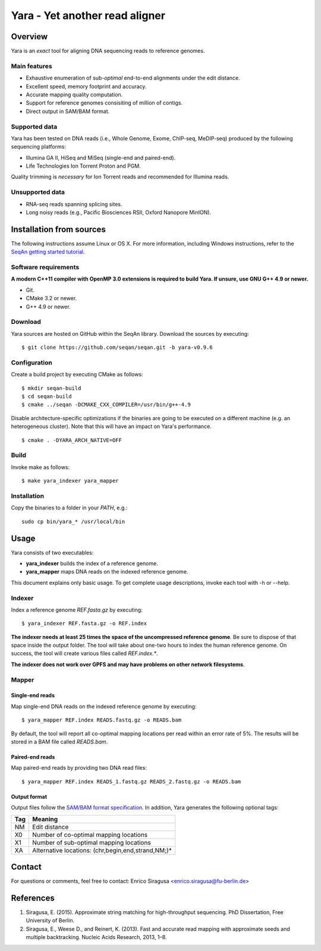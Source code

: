 Yara - Yet another read aligner
===============================


Overview
--------

Yara is an *exact* tool for aligning DNA sequencing reads to reference genomes.

Main features
~~~~~~~~~~~~~

* Exhaustive enumeration of sub-*optimal* end-to-end alignments under the edit distance.
* Excellent speed, memory footprint and accuracy.
* Accurate mapping quality computation.
* Support for reference genomes consisiting of million of contigs.
* Direct output in SAM/BAM format.

Supported data
~~~~~~~~~~~~~~

Yara has been tested on DNA reads (i.e., Whole Genome, Exome, ChIP-seq, MeDIP-seq) produced by the following sequencing platforms:

* Illumina GA II, HiSeq and MiSeq (single-end and paired-end).
* Life Technologies Ion Torrent Proton and PGM.

Quality trimming is *necessary* for Ion Torrent reads and recommended for Illumina reads.

Unsupported data
~~~~~~~~~~~~~~~~

* RNA-seq reads spanning splicing sites.
* Long noisy reads (e.g., Pacific Biosciences RSII, Oxford Nanopore MinION).

Installation from sources
-------------------------

The following instructions assume Linux or OS X. For more information, including Windows instructions, refer to the `SeqAn getting started tutorial <http://trac.seqan.de/wiki/Tutorial/GettingStarted>`_.

Software requirements
~~~~~~~~~~~~~~~~~~~~~

**A modern C++11 compiler with OpenMP 3.0 extensions is required to build Yara. If unsure, use GNU G++ 4.9 or newer.**

* Git.
* CMake 3.2 or newer.
* G++ 4.9 or newer.

Download
~~~~~~~~

Yara sources are hosted on GitHub within the SeqAn library. Download the sources by executing:

::

  $ git clone https://github.com/seqan/seqan.git -b yara-v0.9.6

Configuration
~~~~~~~~~~~~~

Create a build project by executing CMake as follows:

::

  $ mkdir seqan-build
  $ cd seqan-build
  $ cmake ../seqan -DCMAKE_CXX_COMPILER=/usr/bin/g++-4.9

Disable architecture-specific optimizations if the binaries are going to be executed on a different machine (e.g. an heterogeneous cluster).
Note that this will have an impact on Yara's performance.

::

  $ cmake . -DYARA_ARCH_NATIVE=OFF

Build
~~~~~

Invoke make as follows:

::

  $ make yara_indexer yara_mapper

Installation
~~~~~~~~~~~~

Copy the binaries to a folder in your *PATH*, e.g.:

::

  sudo cp bin/yara_* /usr/local/bin


Usage
-----

Yara consists of two executables:

* **yara_indexer** builds the index of a reference genome.
* **yara_mapper** maps DNA reads on the indexed reference genome.

This document explains only basic usage. To get complete usage descriptions, invoke each tool with -h or --help.

Indexer
~~~~~~~

Index a reference genome *REF.fasta.gz* by executing:

::

  $ yara_indexer REF.fasta.gz -o REF.index

**The indexer needs at least 25 times the space of the uncompressed reference genome**.
Be sure to dispose of that space inside the output folder.
The tool will take about one-two hours to index the human reference genome.
On success, the tool will create various files called *REF.index.**.

**The indexer does not work over GPFS and may have problems on other network filesystems**.

Mapper
~~~~~~

Single-end reads
^^^^^^^^^^^^^^^^

Map single-end DNA reads on the indexed reference genome by executing:

::

  $ yara_mapper REF.index READS.fastq.gz -o READS.bam

By default, the tool will report all co-optimal mapping locations per read within an error rate of 5%.
The results will be stored in a BAM file called *READS.bam*.

Paired-end reads
^^^^^^^^^^^^^^^^

Map paired-end reads by providing two DNA read files:

::

  $ yara_mapper REF.index READS_1.fastq.gz READS_2.fastq.gz -o READS.bam

Output format
^^^^^^^^^^^^^

Output files follow the `SAM/BAM format specification <http://samtools.github.io/hts-specs/SAMv1.pdf>`_.
In addition, Yara generates the following optional tags:

+-----+----------------------------------------------------+ 
| Tag | Meaning                                            | 
+=====+====================================================+ 
| NM  | Edit distance                                      |
+-----+----------------------------------------------------+ 
| X0  | Number of co-optimal mapping locations             |
+-----+----------------------------------------------------+ 
| X1  | Number of sub-optimal mapping locations            |
+-----+----------------------------------------------------+ 
| XA  | Alternative locations: (chr,begin,end,strand,NM;)* |
+-----+----------------------------------------------------+ 


Contact
-------

For questions or comments, feel free to contact: Enrico Siragusa <enrico.siragusa@fu-berlin.de>


References
----------

1. Siragusa, E. (2015). Approximate string matching for high-throughput sequencing. PhD Dissertation, Free University of Berlin.
2. Siragusa, E., Weese D., and Reinert, K. (2013). Fast and accurate read mapping with approximate seeds and multiple backtracking. Nucleic Acids Research, 2013, 1–8.